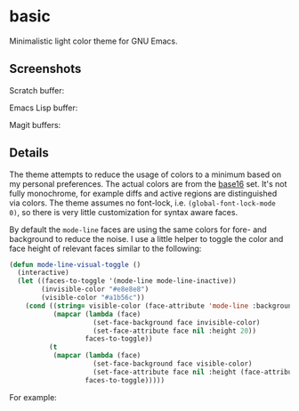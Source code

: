* basic

  Minimalistic light color theme for GNU Emacs.

** Screenshots

   Scratch buffer:

   [[https://raw.githubusercontent.com/fgeller/basic.el/master/scratch.png][file:https://raw.githubusercontent.com/fgeller/basic.el/master/scratch.png]]

   Emacs Lisp buffer:

   [[https://raw.githubusercontent.com/fgeller/basic.el/master/emacs-lisp.png][file:https://raw.githubusercontent.com/fgeller/basic.el/master/emacs-lisp.png]]

   Magit buffers:

   [[https://raw.githubusercontent.com/fgeller/basic.el/master/magit.png][file:https://raw.githubusercontent.com/fgeller/basic.el/master/magit.png]]

** Details

   The theme attempts to reduce the usage of colors to a minimum based on my
   personal preferences. The actual colors are from the
   [[https://github.com/chriskempson/base16][base16]] set. It's not fully
   monochrome, for example diffs and active regions are distinguished via
   colors. The theme assumes no font-lock, i.e. =(global-font-lock-mode 0)=, so
   there is very little customization for syntax aware faces.

   By default the =mode-line= faces are using the same colors for fore- and
   background to reduce the noise. I use a little helper to toggle the color and
   face height of relevant faces similar to the following:

   #+begin_src emacs-lisp
     (defun mode-line-visual-toggle ()
       (interactive)
       (let ((faces-to-toggle '(mode-line mode-line-inactive))
             (invisible-color "#e8e8e8")
             (visible-color "#a1b56c"))
         (cond ((string= visible-color (face-attribute 'mode-line :background))
                (mapcar (lambda (face)
                          (set-face-background face invisible-color)
                          (set-face-attribute face nil :height 20))
                        faces-to-toggle))
               (t
                (mapcar (lambda (face)
                          (set-face-background face visible-color)
                          (set-face-attribute face nil :height (face-attribute 'default :height)))
                        faces-to-toggle)))))
   #+end_src

   For example:

   [[https://raw.githubusercontent.com/fgeller/basic.el/master/mode-line.png][file:https://raw.githubusercontent.com/fgeller/basic.el/master/mode-line.png]]

